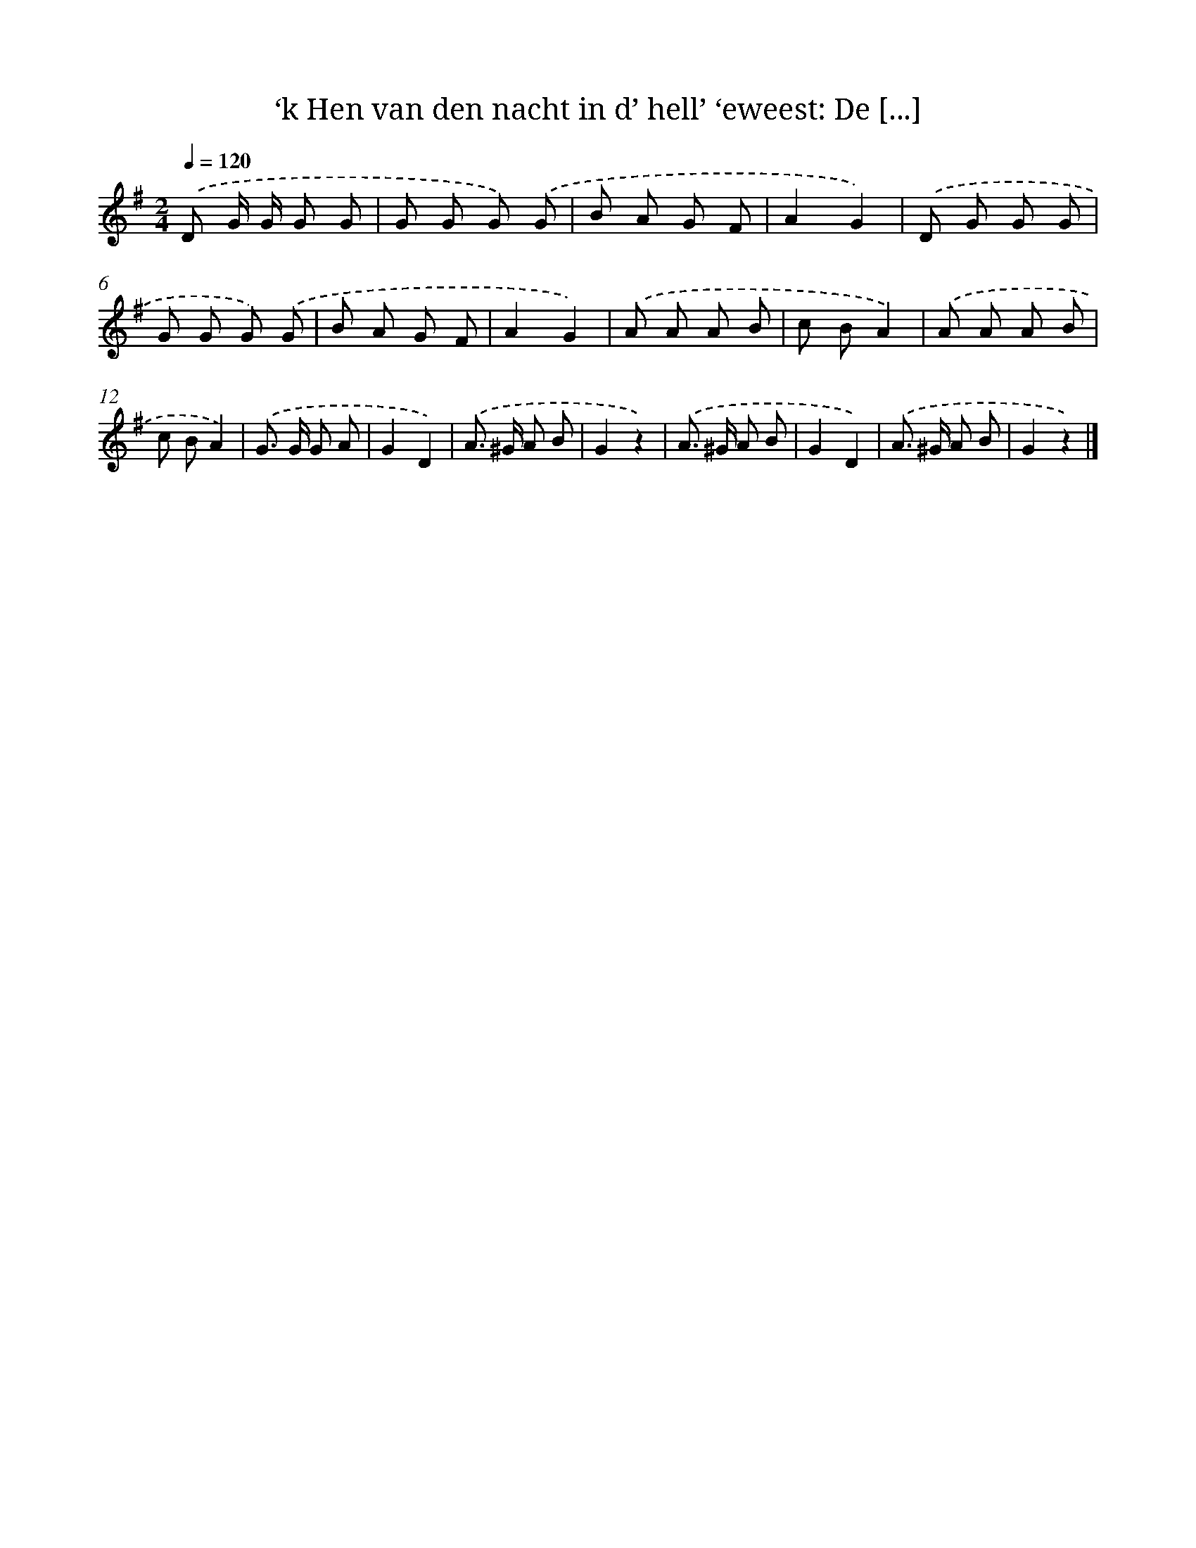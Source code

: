 X: 10929
T: ‘k Hen van den nacht in d’ hell’ ‘eweest: De [...]
%%abc-version 2.0
%%abcx-abcm2ps-target-version 5.9.1 (29 Sep 2008)
%%abc-creator hum2abc beta
%%abcx-conversion-date 2018/11/01 14:37:10
%%humdrum-veritas 2720258879
%%humdrum-veritas-data 1572245655
%%continueall 1
%%barnumbers 0
L: 1/8
M: 2/4
Q: 1/4=120
K: G clef=treble
.('D G/ G/ G G |
G G G) .('G |
B A G F |
A2G2) |
.('D G G G |
G G G) .('G |
B A G F |
A2G2) |
.('A A A B |
c BA2) |
.('A A A B |
c BA2) |
.('G> G G A |
G2D2) |
.('A> ^G A B |
G2z2) |
.('A> ^G A B |
G2D2) |
.('A> ^G A B |
G2z2) |]

